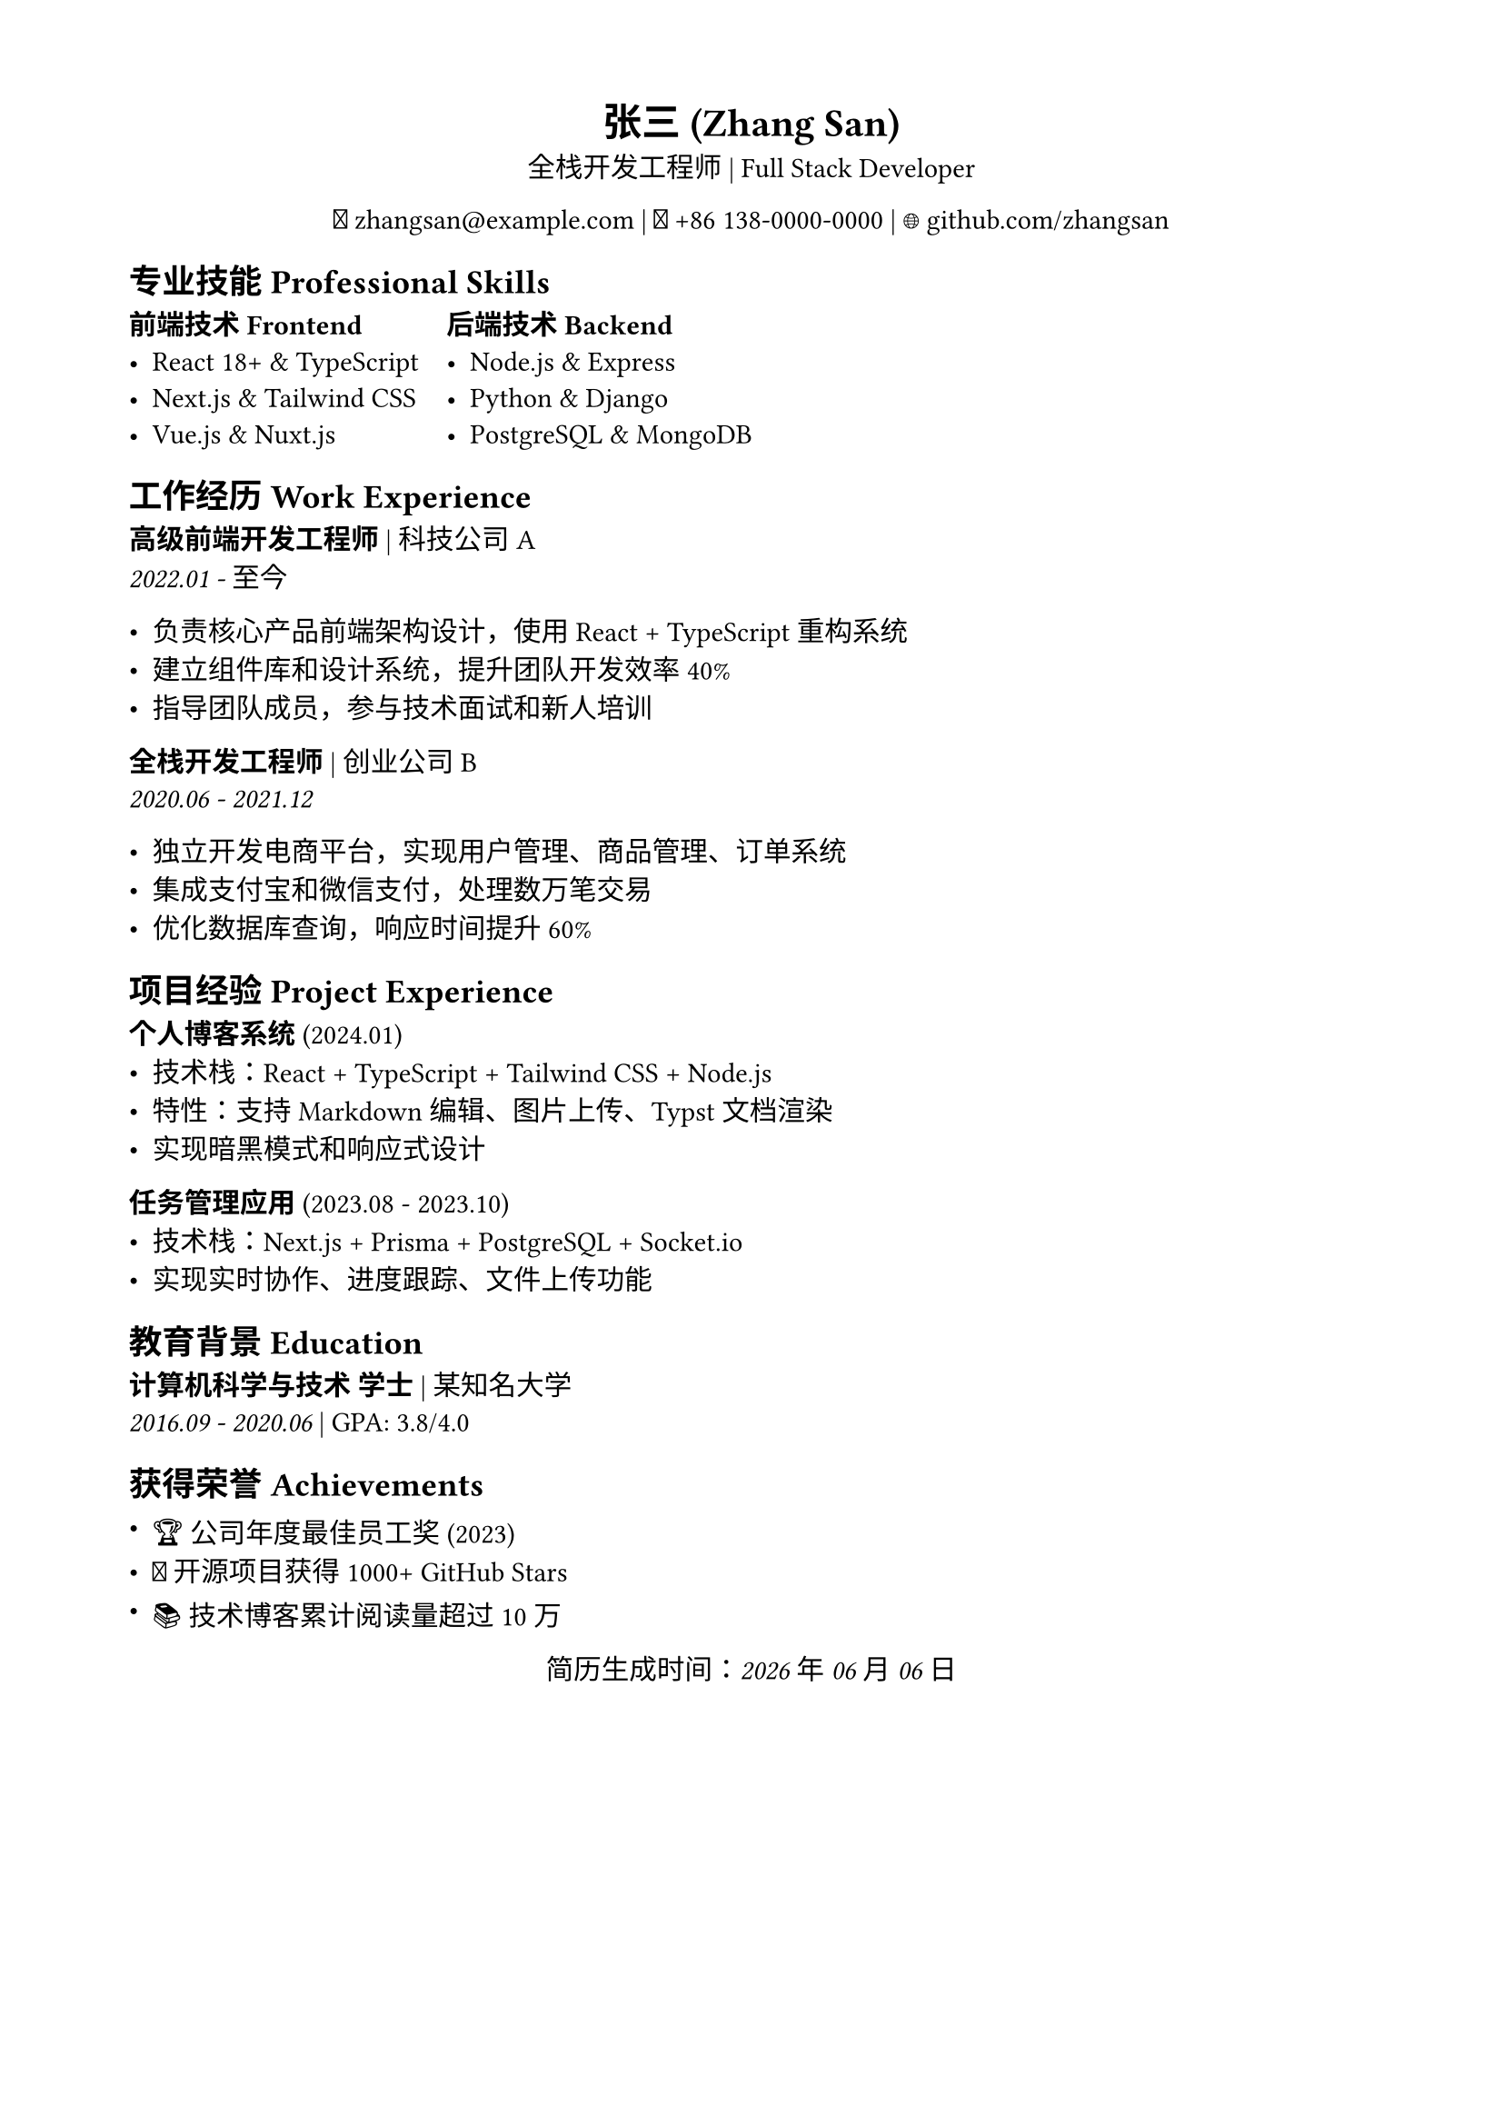 #set page(margin: (x: 1.8cm, y: 1.5cm))
#set text(size: 11pt)
#set par(justify: true)

#align(center)[
  = 张三 (Zhang San)
  全栈开发工程师 | Full Stack Developer

  📧 zhangsan\@example.com | 📱 +86 138-0000-0000 | 🌐 github.com/zhangsan
]

== 专业技能 Professional Skills

#grid(
  columns: 2,
  gutter: 1em,
  [
    *前端技术 Frontend*
    - React 18+ & TypeScript
    - Next.js & Tailwind CSS
    - Vue.js & Nuxt.js
  ],
  [
    *后端技术 Backend*
    - Node.js & Express
    - Python & Django
    - PostgreSQL & MongoDB
  ]
)

== 工作经历 Work Experience

*高级前端开发工程师* | 科技公司A \
_2022.01 - 至今_

- 负责核心产品前端架构设计，使用 React + TypeScript 重构系统
- 建立组件库和设计系统，提升团队开发效率 40%
- 指导团队成员，参与技术面试和新人培训

*全栈开发工程师* | 创业公司B \
_2020.06 - 2021.12_

- 独立开发电商平台，实现用户管理、商品管理、订单系统
- 集成支付宝和微信支付，处理数万笔交易
- 优化数据库查询，响应时间提升 60%

== 项目经验 Project Experience

*个人博客系统* (2024.01)
- 技术栈：React + TypeScript + Tailwind CSS + Node.js
- 特性：支持 Markdown 编辑、图片上传、Typst 文档渲染
- 实现暗黑模式和响应式设计

*任务管理应用* (2023.08 - 2023.10)
- 技术栈：Next.js + Prisma + PostgreSQL + Socket.io
- 实现实时协作、进度跟踪、文件上传功能

== 教育背景 Education

*计算机科学与技术 学士* | 某知名大学 \
_2016.09 - 2020.06_ | GPA: 3.8/4.0

== 获得荣誉 Achievements

- 🏆 公司年度最佳员工奖 (2023)
- 🌟 开源项目获得 1000+ GitHub Stars
- 📚 技术博客累计阅读量超过 10万

#align(center)[
  _简历生成时间：#datetime.today().display("[year]年[month]月[day]日")_
]